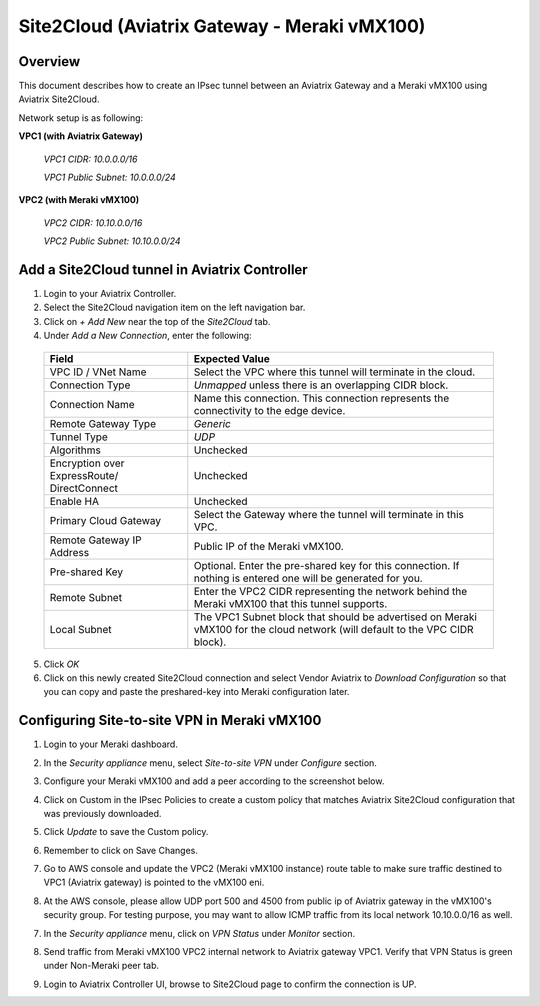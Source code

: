 .. meta::
   :description: Site2Cloud (Aviatrix Gateway - Meraki vMX100)
   :keywords: meraki, aviatrix, site2cloud

=====================================================================
Site2Cloud (Aviatrix Gateway - Meraki vMX100)
=====================================================================

Overview
--------
This document describes how to create an IPsec tunnel between an Aviatrix Gateway and a Meraki vMX100 using Aviatrix Site2Cloud.

Network setup is as following:

**VPC1 (with Aviatrix Gateway)**

    *VPC1 CIDR: 10.0.0.0/16*
    
    *VPC1 Public Subnet: 10.0.0.0/24*
    
**VPC2 (with Meraki vMX100)**

    *VPC2 CIDR: 10.10.0.0/16*

    *VPC2 Public Subnet: 10.10.0.0/24*
    

Add a Site2Cloud tunnel in Aviatrix Controller
-----------------------------------------------
1. Login to your Aviatrix Controller.
2. Select the Site2Cloud navigation item on the left navigation bar.
3. Click on `+ Add New` near the top of the `Site2Cloud` tab.
4. Under `Add a New Connection`, enter the following:

  +-------------------------------+------------------------------------------+
  | Field                         | Expected Value                           |
  +===============================+==========================================+
  | VPC ID / VNet Name            | Select the VPC where this tunnel will    |
  |                               | terminate in the cloud.                  |
  +-------------------------------+------------------------------------------+
  | Connection Type               | `Unmapped` unless there is an            |
  |                               | overlapping CIDR block.                  |
  +-------------------------------+------------------------------------------+
  | Connection Name               | Name this connection.  This connection   |
  |                               | represents the connectivity to the       |
  |                               | edge device.                             |
  +-------------------------------+------------------------------------------+
  | Remote Gateway Type           | `Generic`                                |
  +-------------------------------+------------------------------------------+
  | Tunnel Type                   | `UDP`                                    |
  +-------------------------------+------------------------------------------+
  | Algorithms                    | Unchecked                                |
  +-------------------------------+------------------------------------------+
  | Encryption over ExpressRoute/ | Unchecked                                |
  | DirectConnect                 |                                          |
  +-------------------------------+------------------------------------------+
  | Enable HA                     | Unchecked                                |
  +-------------------------------+------------------------------------------+
  | Primary Cloud Gateway         | Select the Gateway where the tunnel will |
  |                               | terminate in this VPC.                   |
  +-------------------------------+------------------------------------------+
  | Remote Gateway IP Address     | Public IP of the Meraki vMX100.          |
  +-------------------------------+------------------------------------------+
  | Pre-shared Key                | Optional.  Enter the pre-shared key for  |
  |                               | this connection.  If nothing is entered  |
  |                               | one will be generated for you.           |
  +-------------------------------+------------------------------------------+
  | Remote Subnet                 | Enter the VPC2 CIDR representing the     |
  |                               | network behind the Meraki vMX100 that    |
  |                               | this tunnel supports.                    |
  +-------------------------------+------------------------------------------+
  | Local Subnet                  | The VPC1 Subnet block that should be     |
  |                               | advertised on Meraki vMX100 for the      |
  |                               | cloud network (will default to the VPC   |
  |                               | CIDR block).                             |
  +-------------------------------+------------------------------------------+

5. Click `OK`

6. Click on this newly created Site2Cloud connection and select Vendor Aviatrix to `Download Configuration` so that you can copy and paste the preshared-key into Meraki configuration later.

Configuring Site-to-site VPN in Meraki vMX100
---------------------------------------------

1. Login to your Meraki dashboard.

2. In the `Security appliance` menu, select `Site-to-site VPN` under `Configure` section.

   |meraki_vmx01|

3. Configure your Meraki vMX100 and add a peer according to the screenshot below.

   |meraki_vmx02|

4. Click on Custom in the IPsec Policies to create a custom policy that matches Aviatrix Site2Cloud configuration that was previously downloaded.

   |meraki_vmx03|

5. Click `Update` to save the Custom policy.

6. Remember to click on Save Changes.

7. Go to AWS console and update the VPC2 (Meraki vMX100 instance) route table to make sure traffic destined to VPC1 (Aviatrix gateway) is pointed to the vMX100 eni.

   |meraki_vmx04|

8. At the AWS console, please allow UDP port 500 and 4500 from public ip of Aviatrix gateway in the vMX100's security group. For testing purpose, you may want to allow ICMP traffic from its local network 10.10.0.0/16 as well.

   |meraki_vmx05|

7. In the `Security appliance` menu, click on `VPN Status` under `Monitor` section.

   |meraki_vmx06|

8. Send traffic from Meraki vMX100 VPC2 internal network to Aviatrix gateway VPC1. Verify that VPN Status is green under Non-Meraki peer tab. 

   |meraki_vmx07|

9. Login to Aviatrix Controller UI, browse to Site2Cloud page to confirm the connection is UP. 

   |meraki_vmx08|


.. |meraki_vmx01| image:: site2cloud_meraki_vmx100_media/meraki_vmx01.png
.. |meraki_vmx02| image:: site2cloud_meraki_vmx100_media/meraki_vmx02.png
.. |meraki_vmx03| image:: site2cloud_meraki_vmx100_media/meraki_vmx03.png
.. |meraki_vmx04| image:: site2cloud_meraki_vmx100_media/meraki_vmx04.png
.. |meraki_vmx05| image:: site2cloud_meraki_vmx100_media/meraki_vmx05.png
.. |meraki_vmx06| image:: site2cloud_meraki_vmx100_media/meraki_vmx06.png
.. |meraki_vmx07| image:: site2cloud_meraki_vmx100_media/meraki_vmx07.png
.. |meraki_vmx08| image:: site2cloud_meraki_vmx100_media/meraki_vmx08.png
